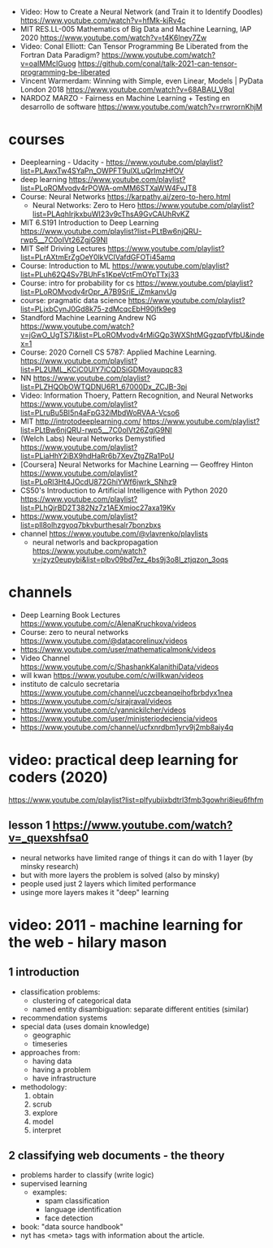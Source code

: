 - Video:  How to Create a Neural Network (and Train it to Identify Doodles)
  https://www.youtube.com/watch?v=hfMk-kjRv4c
- MIT RES.LL-005 Mathematics of Big Data and Machine Learning, IAP 2020
  https://www.youtube.com/watch?v=t4K6lney7Zw
- Video: Conal Elliott: Can Tensor Programming Be Liberated from the Fortran Data Paradigm?
  https://www.youtube.com/watch?v=oaIMMclGuog
  https://github.com/conal/talk-2021-can-tensor-programming-be-liberated
- Vincent Warmerdam: Winning with Simple, even Linear, Models | PyData London 2018
  https://www.youtube.com/watch?v=68ABAU_V8qI
- NARDOZ MARZO - Fairness en Machine Learning + Testing en desarrollo de software
  https://www.youtube.com/watch?v=rrwrornKhjM
* courses
- Deeplearning - Udacity - https://www.youtube.com/playlist?list=PLAwxTw4SYaPn_OWPFT9ulXLuQrImzHfOV
- deep learning https://www.youtube.com/playlist?list=PLoROMvodv4rPOWA-omMM6STXaWW4FvJT8
- Course: Neural Networks https://karpathy.ai/zero-to-hero.html
  - Neural Networks: Zero to Hero  https://www.youtube.com/playlist?list=PLAqhIrjkxbuWI23v9cThsA9GvCAUhRvKZ
- MIT 6.S191 Introduction to Deep Learning https://www.youtube.com/playlist?list=PLtBw6njQRU-rwp5__7C0oIVt26ZgjG9NI
- MIT Self Driving Lectures https://www.youtube.com/playlist?list=PLrAXtmErZgOeY0lkVCIVafdGFOTi45amq
- Course: Introduction to ML https://www.youtube.com/playlist?list=PLuh62Q4Sv7BUhFs1KpeVctFmOYpTTxj33
- Course: intro for probability for cs https://www.youtube.com/playlist?list=PLoROMvodv4rOpr_A7B9SriE_iZmkanvUg
- course: pragmatic data science https://www.youtube.com/playlist?list=PLjxbCynJ0Gd8k75-zdMcqcEbH90jfk9eg
- Standford Machine Learning Andrew NG https://www.youtube.com/watch?v=jGwO_UgTS7I&list=PLoROMvodv4rMiGQp3WXShtMGgzqpfVfbU&index=1
- Course: 2020 Cornell CS 5787: Applied Machine Learning.
  https://www.youtube.com/playlist?list=PL2UML_KCiC0UlY7iCQDSiGDMovaupqc83
- NN https://www.youtube.com/playlist?list=PLZHQObOWTQDNU6R1_67000Dx_ZCJB-3pi
- Video: Information Thoery, Pattern Recognition, and Neural Networks
  https://www.youtube.com/playlist?list=PLruBu5BI5n4aFpG32iMbdWoRVAA-Vcso6
- MIT http://introtodeeplearning.com/
  https://www.youtube.com/playlist?list=PLtBw6njQRU-rwp5__7C0oIVt26ZgjG9NI
- (Welch Labs) Neural Networks Demystified https://www.youtube.com/playlist?list=PLiaHhY2iBX9hdHaRr6b7XevZtgZRa1PoU
- [Coursera] Neural Networks for Machine Learning — Geoffrey Hinton
  https://www.youtube.com/playlist?list=PLoRl3Ht4JOcdU872GhiYWf6jwrk_SNhz9
- CS50's Introduction to Artificial Intelligence with Python 2020
  https://www.youtube.com/playlist?list=PLhQjrBD2T382Nz7z1AEXmioc27axa19Kv
- https://www.youtube.com/playlist?list=pll8olhzgyoq7bkvburthesalr7bonzbxs
- channel https://www.youtube.com/@vlavrenko/playlists
  - neural networls and backpropagation https://www.youtube.com/watch?v=jzyz0eupybi&list=plbv09bd7ez_4bs9j3o8l_ztjqzon_3oqs
* channels
- Deep Learning Book Lectures https://www.youtube.com/c/AlenaKruchkova/videos
- Course: zero to neural networks https://www.youtube.com/@datacorelinux/videos
- https://www.youtube.com/user/mathematicalmonk/videos
- Video Channel
  https://www.youtube.com/c/ShashankKalanithiData/videos
- will kwan https://www.youtube.com/c/willkwan/videos
- instituto de calculo secretaria https://www.youtube.com/channel/uczcbeanqeihofbrbdyx1nea
- https://www.youtube.com/c/sirajraval/videos
- https://www.youtube.com/c/yannickilcher/videos
- https://www.youtube.com/user/ministeriodeciencia/videos
- https://www.youtube.com/channel/ucfxnrdbm1yrv9j2mb8aiy4q
* video: practical deep learning for coders (2020)
https://www.youtube.com/playlist?list=plfyubjixbdtrl3fmb3gowhri8ieu6fhfm
** lesson 1 https://www.youtube.com/watch?v=_quexshfsa0
- neural networks have limited range of things it can do with 1 layer (by minsky research)
- but with more layers the problem is solved (also by minsky)
- people used just 2 layers which limited performance
- usinge more layers makes it "deep" learning

* video: 2011 - machine learning for the web - hilary mason
** 1 introduction
- classification problems:
  - clustering of categorical data
  - named entity disambiguation: separate different entities (similar)
- recommendation systems
- special data (uses domain knowledge)
  - geographic
  - timeseries
- approaches from:
  - having data
  - having a problem
  - have infrastructure
- methodology:
  1) obtain
  2) scrub
  3) explore
  4) model
  5) interpret
** 2 classifying web documents - the theory
- problems harder to classify (write logic)
- supervised learning
  - examples:
    - spam classification
    - language identification
    - face detection
- book: "data source handbook"
- nyt has <meta> tags with information about the article.

